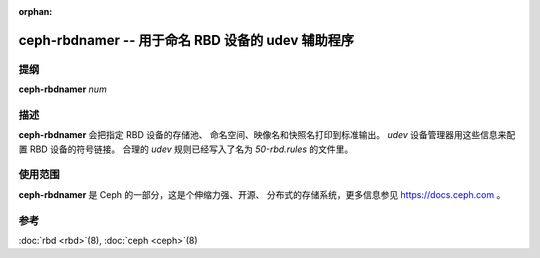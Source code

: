 :orphan:

====================================================
 ceph-rbdnamer -- 用于命名 RBD 设备的 udev 辅助程序
====================================================

.. program:: ceph-rbdnamer


提纲
====

| **ceph-rbdnamer** *num*


描述
====

**ceph-rbdnamer** 会把指定 RBD 设备的存储池、
命名空间、映像名和快照名打印到标准输出。
`udev` 设备管理器用这些信息来配置 RBD 设备的符号链接。
合理的 `udev` 规则已经写入了名为 `50-rbd.rules` 的文件里。


使用范围
========

**ceph-rbdnamer** 是 Ceph 的一部分，这是个伸缩力强、开源、
分布式的存储系统，更多信息参见 https://docs.ceph.com 。


参考
====

:doc:`rbd <rbd>`\(8),
:doc:`ceph <ceph>`\(8)
